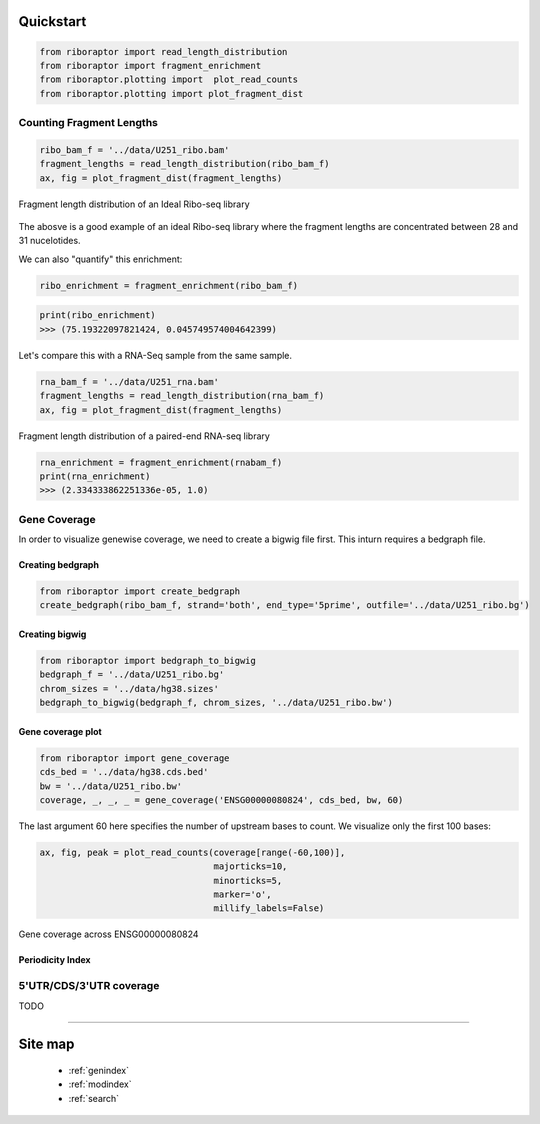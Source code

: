 Quickstart
==========

.. code-block:: python

   from riboraptor import read_length_distribution
   from riboraptor import fragment_enrichment
   from riboraptor.plotting import  plot_read_counts
   from riboraptor.plotting import plot_fragment_dist

Counting Fragment Lengths
-------------------------

.. code-block:: python

   ribo_bam_f = '../data/U251_ribo.bam'
   fragment_lengths = read_length_distribution(ribo_bam_f)
   ax, fig = plot_fragment_dist(fragment_lengths)

.. figure:: images/fragment_length_distribution_ideal.png
    :align: center
    :alt: fragment length distribution
    :figclass: align center

    Fragment length distribution of an Ideal Ribo-seq library

The abosve is a good example of an ideal Ribo-seq library where the fragment
lengths are concentrated between 28 and 31 nucelotides.

We can also "quantify" this enrichment:

.. code-block:: python

   ribo_enrichment = fragment_enrichment(ribo_bam_f)

.. code-block:: python

   print(ribo_enrichment)
   >>> (75.19322097821424, 0.045749574004642399)


Let's compare this with a RNA-Seq sample from the same sample.

.. code-block:: python

   rna_bam_f = '../data/U251_rna.bam'
   fragment_lengths = read_length_distribution(rna_bam_f)
   ax, fig = plot_fragment_dist(fragment_lengths)

.. figure:: images/fragment_length_distribution_rna.png
    :align: center
    :alt: fragment length distribution
    :figclass: align center

    Fragment length distribution of a paired-end RNA-seq library

.. code-block:: python

   rna_enrichment = fragment_enrichment(rnabam_f)
   print(rna_enrichment)
   >>> (2.334333862251336e-05, 1.0)


Gene Coverage
-------------

In order to visualize genewise coverage, we need to create a bigwig file first. This inturn
requires a bedgraph file.

Creating bedgraph
~~~~~~~~~~~~~~~~~

.. code-block:: python

   from riboraptor import create_bedgraph
   create_bedgraph(ribo_bam_f, strand='both', end_type='5prime', outfile='../data/U251_ribo.bg')


Creating bigwig
~~~~~~~~~~~~~~~~~

.. code-block:: python

    from riboraptor import bedgraph_to_bigwig
    bedgraph_f = '../data/U251_ribo.bg'
    chrom_sizes = '../data/hg38.sizes'
    bedgraph_to_bigwig(bedgraph_f, chrom_sizes, '../data/U251_ribo.bw')

Gene coverage plot
~~~~~~~~~~~~~~~~~~

.. code-block:: python

   from riboraptor import gene_coverage
   cds_bed = '../data/hg38.cds.bed'
   bw = '../data/U251_ribo.bw'
   coverage, _, _, _ = gene_coverage('ENSG00000080824', cds_bed, bw, 60)

The last argument 60 here specifies the number of upstream bases to count.
We visualize only the first 100 bases:


.. code-block:: python

    ax, fig, peak = plot_read_counts(coverage[range(-60,100)],
                                     majorticks=10,
                                     minorticks=5,
                                     marker='o',
                                     millify_labels=False)


.. figure:: images/gene_coverage_ENSG00000080824.png
    :align: center
    :alt: Gene coverage
    :figclass: align center

    Gene coverage across ENSG00000080824


Periodicity Index
~~~~~~~~~~~~~~~~~


5'UTR/CDS/3'UTR coverage
------------------------

TODO



===============================================================================

Site map
========
 - :ref:`genindex`
 - :ref:`modindex`
 - :ref:`search`

